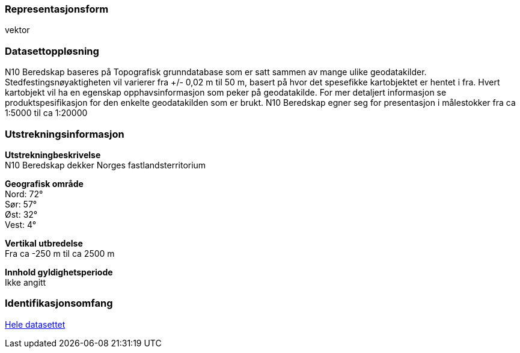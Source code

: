 === Representasjonsform
vektor

=== Datasettoppløsning
N10 Beredskap baseres på Topografisk grunndatabase som er satt sammen av mange ulike geodatakilder. Stedfestingsnøyaktigheten vil varierer fra +/- 0,02 m til 50 m, basert på hvor det spesefikke kartobjektet er hentet i fra. Hvert kartobjekt vil ha en egenskap opphavsinformasjon som peker på geodatakilde. For mer detaljert informasjon se produktspesifikasjon for den enkelte geodatakilden som er brukt.
N10 Beredskap egner seg for presentasjon i målestokker fra ca 1:5000 til ca 1:20000

=== Utstrekningsinformasjon
*Utstrekningbeskrivelse* + 
N10 Beredskap dekker Norges fastlandsterritorium 

*Geografisk område* + 
Nord: 72° +
Sør: 57° +
Øst: 32° +
Vest: 4°

*Vertikal utbredelse* + 
Fra ca -250 m til ca 2500 m

*Innhold gyldighetsperiode* + 
Ikke angitt

=== Identifikasjonsomfang
<<HeleDatasettet,Hele datasettet>> 